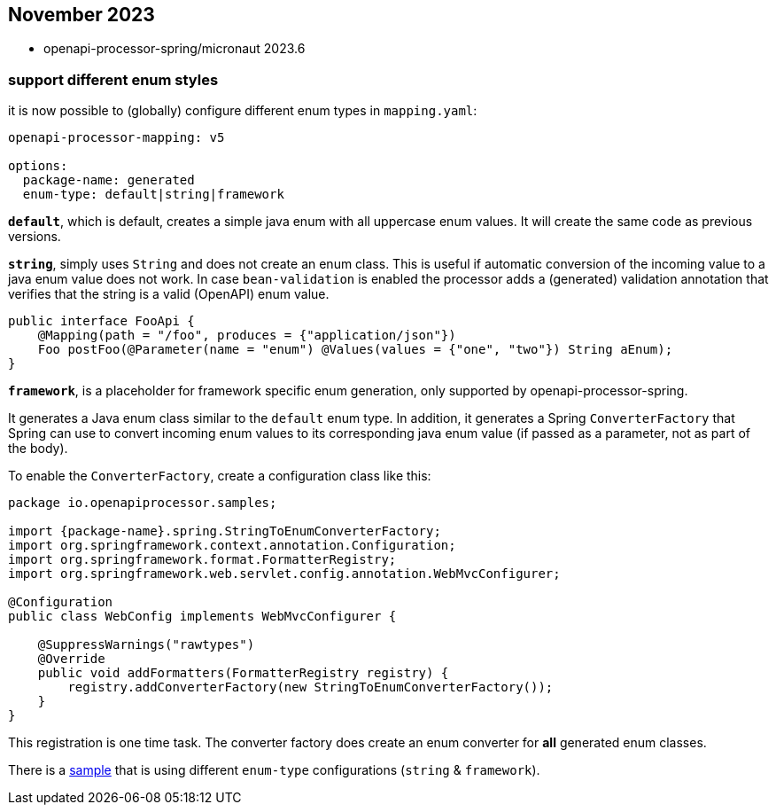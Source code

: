 :sample: https://github.com/openapi-processor/openapi-processor-samples/tree/master/samples/spring-multiple-apis

== November 2023

* openapi-processor-spring/micronaut 2023.6

===  support different enum styles

it is now possible to (globally) configure different enum types in `mapping.yaml`:

[source,yaml]
----
openapi-processor-mapping: v5

options:
  package-name: generated
  enum-type: default|string|framework
----

**`default`**, which is default, creates a simple java enum with all uppercase enum values. It will create the same code as previous versions.

**`string`**, simply uses `String` and does not create an enum class. This is useful if automatic conversion of the incoming value to a java enum value does not work. In case `bean-validation` is enabled the processor adds a (generated) validation annotation that verifies that the string is a valid (OpenAPI) enum value.

[source,java]
----
public interface FooApi {
    @Mapping(path = "/foo", produces = {"application/json"})
    Foo postFoo(@Parameter(name = "enum") @Values(values = {"one", "two"}) String aEnum);
}
----

**`framework`**, is a placeholder for framework specific enum generation, only supported by openapi-processor-spring.

It generates a Java enum class similar to the `default` enum type. In addition, it generates a Spring `ConverterFactory` that Spring can use to convert incoming enum values to its corresponding java enum value (if passed as a parameter, not as part of the body).

To enable the `ConverterFactory`, create a configuration class like this:

[source,java]
----
package io.openapiprocessor.samples;

import {package-name}.spring.StringToEnumConverterFactory;
import org.springframework.context.annotation.Configuration;
import org.springframework.format.FormatterRegistry;
import org.springframework.web.servlet.config.annotation.WebMvcConfigurer;

@Configuration
public class WebConfig implements WebMvcConfigurer {

    @SuppressWarnings("rawtypes")
    @Override
    public void addFormatters(FormatterRegistry registry) {
        registry.addConverterFactory(new StringToEnumConverterFactory());
    }
}
----

This registration is one time task. The converter factory does create an enum converter for *all* generated enum classes.

There is a link:{sample}[sample] that is using different `enum-type` configurations (`string` & `framework`).
